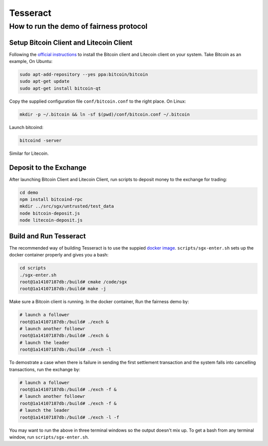 Tesseract
=========

How to run the demo of fairness protocol
----------------------------------------


Setup Bitcoin Client and Litecoin Client
~~~~~~~~~~~~~~~~~~~~

Following the `official instructions`_ to install the Bitcoin client and Litecoin client on your system. Take Bitcoin as an example, On Ubuntu:

.. code-block:: bash

    sudo apt-add-repository --yes ppa:bitcoin/bitcoin
    sudo apt-get update
    sudo apt-get install bitcoin-qt

Copy the supplied configuration file ``conf/bitcoin.conf`` to the right place. On Linux:

.. code-block:: bash

    mkdir -p ~/.bitcoin && ln -sf $(pwd)/conf/bitcoin.conf ~/.bitcoin


Launch bitcoind:

.. code-block:: bash

    bitcoind -server


Similar for Litecoin.

Deposit to the Exchange
~~~~~~~~~~~~~~~~~~~~~~~

After launching Bitcoin Client and Litecoin Client, run scripts to deposit money to the exchange for trading:

.. code-block:: bash

    cd demo
    npm install bitcoind-rpc
    mkdir ../src/sgx/untrusted/test_data 
    node bitcoin-deposit.js
    node litecoin-deposit.js


Build and Run Tesseract
~~~~~~~~~~~~~~~~~~~~~~~

The recommended way of building Tesseract is to use the suppied `docker image`_. ``scripts/sgx-enter.sh`` sets up the docker container properly and gives you a bash:

.. code-block:: bash

    cd scripts
    ./sgx-enter.sh
    root@1a14107187db:/build# cmake /code/sgx
    root@1a14107187db:/build# make -j


Make sure a Bitcoin client is running. In the docker container, Run the fairness demo by:

.. code-block:: bash

    # launch a follower
    root@1a14107187db:/build# ./exch &
    # launch another folloewr
    root@1a14107187db:/build# ./exch &
    # launch the leader
    root@1a14107187db:/build# ./exch -l

To demostrate a case when there is failure in sending the first settlement transaction and the system falls into cancelling transactions, run the exchange by:

.. code-block:: bash

    # launch a follower
    root@1a14107187db:/build# ./exch -f &
    # launch another folloewr
    root@1a14107187db:/build# ./exch -f &
    # launch the leader
    root@1a14107187db:/build# ./exch -l -f

You may want to run the above in three terminal windows so the output doesn't mix up. To get a bash from any terminal window, run ``scripts/sgx-enter.sh``.

.. _docker image: https://hub.docker.com/r/bl4ck5un/tesseract-sgx-sdk/
.. _official instructions: https://bitcoin.org/en/full-node

